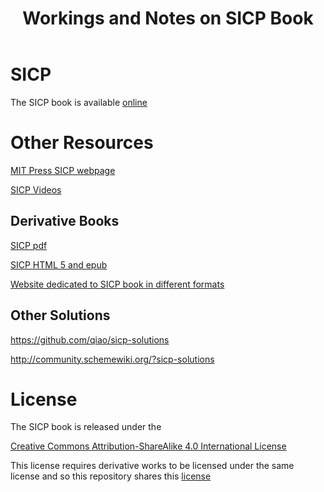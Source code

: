 #+TITLE: Workings and Notes on SICP Book

* SICP

The SICP book is available [[https://mitpress.mit.edu/sicp/full-text/book/book.html][online]]

* Other Resources

[[https://mitpress.mit.edu/sicp/][MIT Press SICP webpage]]

[[http://ocw.mit.edu/courses/electrical-engineering-and-computer-science/6-001-structure-and-interpretation-of-computer-programs-spring-2005/video-lectures/1a-overview-and-introduction-to-lisp/][SICP Videos]]

** Derivative Books
[[https://github.com/sarabander/sicp-pdf][SICP pdf]]

[[https://github.com/sarabander/sicp][SICP HTML 5 and epub]]

[[https://sicpebook.wordpress.com/][Website dedicated to SICP book in different formats]]


** Other Solutions
[[https://github.com/qiao/sicp-solutions]]

[[http://community.schemewiki.org/?sicp-solutions]]


* License

The SICP book is released under the

[[https://creativecommons.org/licenses/by-sa/4.0/][Creative Commons Attribution-ShareAlike 4.0 International License]]

This license requires derivative works to be licensed under the
same license and so this repository shares this [[file:LICENSE][license]]

